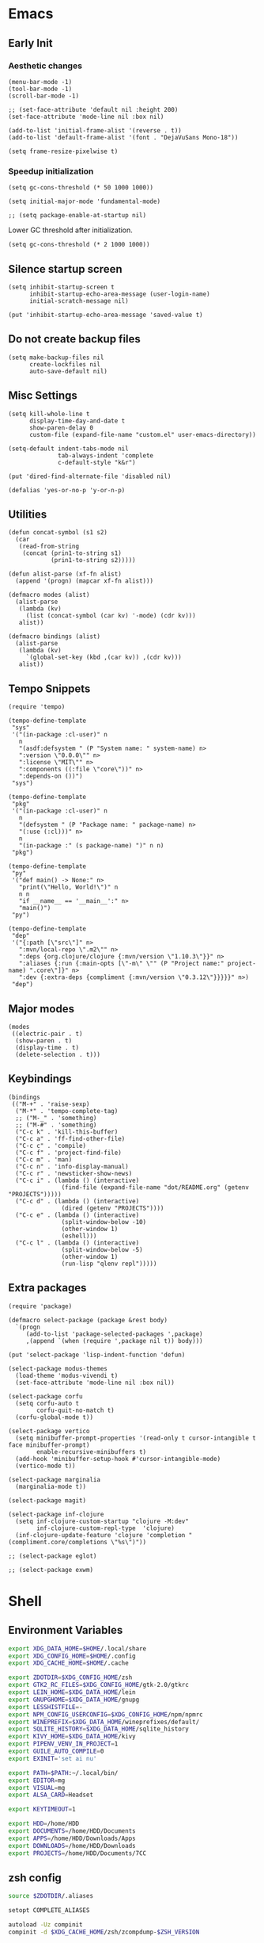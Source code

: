 #+PROPERTY: :mkdirp yes

* Emacs

** Early Init

*** Aesthetic changes

    #+begin_src elisp :tangle ~/.config/emacs/early-init.el
      (menu-bar-mode -1)
      (tool-bar-mode -1)
      (scroll-bar-mode -1)

      ;; (set-face-attribute 'default nil :height 200)
      (set-face-attribute 'mode-line nil :box nil)

      (add-to-list 'initial-frame-alist '(reverse . t))
      (add-to-list 'default-frame-alist '(font . "DejaVuSans Mono-18"))

      (setq frame-resize-pixelwise t)
    #+end_src

*** Speedup initialization

    #+begin_src elisp :tangle ~/.config/emacs/early-init.el
      (setq gc-cons-threshold (* 50 1000 1000))

      (setq initial-major-mode 'fundamental-mode)

      ;; (setq package-enable-at-startup nil)
    #+end_src

    Lower GC threshold after initialization.

    #+begin_src elisp :tangle ~/.config/emacs/init.el
      (setq gc-cons-threshold (* 2 1000 1000))
    #+end_src

** Silence startup screen

   #+begin_src elisp :tangle ~/.config/emacs/init.el
     (setq inhibit-startup-screen t
           inhibit-startup-echo-area-message (user-login-name)
           initial-scratch-message nil)

     (put 'inhibit-startup-echo-area-message 'saved-value t)
   #+end_src

** Do not create backup files

   #+begin_src elisp :tangle ~/.config/emacs/init.el
     (setq make-backup-files nil
           create-lockfiles nil
           auto-save-default nil)
   #+end_src

** Misc Settings

   #+begin_src elisp :tangle ~/.config/emacs/init.el
     (setq kill-whole-line t
           display-time-day-and-date t
           show-paren-delay 0
           custom-file (expand-file-name "custom.el" user-emacs-directory))

     (setq-default indent-tabs-mode nil
                   tab-always-indent 'complete
                   c-default-style "k&r")

     (put 'dired-find-alternate-file 'disabled nil)

     (defalias 'yes-or-no-p 'y-or-n-p)
   #+end_src

** Utilities

   #+begin_src elisp :tangle ~/.config/emacs/init.el
     (defun concat-symbol (s1 s2)
       (car
        (read-from-string
         (concat (prin1-to-string s1)
                 (prin1-to-string s2)))))

     (defun alist-parse (xf-fn alist)
       (append '(progn) (mapcar xf-fn alist)))

     (defmacro modes (alist)
       (alist-parse
        (lambda (kv)
          (list (concat-symbol (car kv) '-mode) (cdr kv)))
        alist))

     (defmacro bindings (alist)
       (alist-parse
        (lambda (kv)
          `(global-set-key (kbd ,(car kv)) ,(cdr kv)))
        alist))
   #+end_src

** Tempo Snippets

   #+begin_src elisp :tangle ~/.config/emacs/init.el
     (require 'tempo)

     (tempo-define-template
      "sys"
      '("(in-package :cl-user)" n
        n
        "(asdf:defsystem " (P "System name: " system-name) n>
        ":version \"0.0.0\"" n>
        ":license \"MIT\"" n>
        ":components ((:file \"core\"))" n>
        ":depends-on ())")
      "sys")

     (tempo-define-template
      "pkg"
      '("(in-package :cl-user)" n
        n
        "(defsystem " (P "Package name: " package-name) n>
        "(:use (:cl)))" n>
        n
        "(in-package :" (s package-name) ")" n n)
      "pkg")

     (tempo-define-template
      "py"
      '("def main() -> None:" n>
        "print(\"Hello, World!\")" n
        n n
        "if __name__ == '__main__':" n>
        "main()")
      "py")

     (tempo-define-template
      "dep"
      '("{:path [\"src\"]" n>
        ":mvn/local-repo \".m2\"" n>
        ":deps {org.clojure/clojure {:mvn/version \"1.10.3\"}}" n>
        ":aliases {:run {:main-opts [\"-m\" \"" (P "Project name:" project-name) ".core\"]}" n>
        ":dev {:extra-deps {compliment {:mvn/version \"0.3.12\"}}}}}" n>)
      "dep")
   #+end_src

** Major modes

   #+begin_src elisp :tangle ~/.config/emacs/init.el
     (modes
      ((electric-pair . t)
       (show-paren . t)
       (display-time . t)
       (delete-selection . t)))
   #+end_src

** Keybindings

   #+begin_src elisp :tangle ~/.config/emacs/init.el
     (bindings
      (("M-+" . 'raise-sexp)
       ("M-*" . 'tempo-complete-tag)
       ;; ("M-_" . 'something)
       ;; ("M-#" . 'something)
       ("C-c k" . 'kill-this-buffer)
       ("C-c a" . 'ff-find-other-file)
       ("C-c c" . 'compile)
       ("C-c f" . 'project-find-file)
       ("C-c m" . 'man)
       ("C-c n" . 'info-display-manual)
       ("C-c r" . 'newsticker-show-news)
       ("C-c i" . (lambda () (interactive)
                    (find-file (expand-file-name "dot/README.org" (getenv "PROJECTS")))))
       ("C-c d" . (lambda () (interactive)
                    (dired (getenv "PROJECTS"))))
       ("C-c e" . (lambda () (interactive)
                    (split-window-below -10)
                    (other-window 1)
                    (eshell)))
       ("C-c l" . (lambda () (interactive)
                    (split-window-below -5)
                    (other-window 1)
                    (run-lisp "qlenv repl")))))
   #+end_src

** Extra packages

   #+begin_src elisp :tangle ~/.config/emacs/init.el
     (require 'package)

     (defmacro select-package (package &rest body)
       `(progn
          (add-to-list 'package-selected-packages ',package)
          ,(append `(when (require ',package nil t)) body)))

     (put 'select-package 'lisp-indent-function 'defun)

     (select-package modus-themes
       (load-theme 'modus-vivendi t)
       (set-face-attribute 'mode-line nil :box nil))

     (select-package corfu
       (setq corfu-auto t
             corfu-quit-no-match t)
       (corfu-global-mode t))

     (select-package vertico
       (setq minibuffer-prompt-properties '(read-only t cursor-intangible t face minibuffer-prompt)
             enable-recursive-minibuffers t)
       (add-hook 'minibuffer-setup-hook #'cursor-intangible-mode)
       (vertico-mode t))

     (select-package marginalia
       (marginalia-mode t))

     (select-package magit)

     (select-package inf-clojure
       (setq inf-clojure-custom-startup "clojure -M:dev"
             inf-clojure-custom-repl-type  'clojure)
       (inf-clojure-update-feature 'clojure 'completion "(compliment.core/completions \"%s\")"))

     ;; (select-package eglot)

     ;; (select-package exwm)
   #+end_src

* Shell

** Environment Variables

   #+begin_src sh :tangle ~/.zshenv
     export XDG_DATA_HOME=$HOME/.local/share
     export XDG_CONFIG_HOME=$HOME/.config
     export XDG_CACHE_HOME=$HOME/.cache

     export ZDOTDIR=$XDG_CONFIG_HOME/zsh
     export GTK2_RC_FILES=$XDG_CONFIG_HOME/gtk-2.0/gtkrc
     export LEIN_HOME=$XDG_DATA_HOME/lein
     export GNUPGHOME=$XDG_DATA_HOME/gnupg
     export LESSHISTFILE=-
     export NPM_CONFIG_USERCONFIG=$XDG_CONFIG_HOME/npm/npmrc
     export WINEPREFIX=$XDG_DATA_HOME/wineprefixes/default/
     export SQLITE_HISTORY=$XDG_DATA_HOME/sqlite_history
     export KIVY_HOME=$XDG_DATA_HOME/kivy
     export PIPENV_VENV_IN_PROJECT=1
     export GUILE_AUTO_COMPILE=0
     export EXINIT='set ai nu'

     export PATH=$PATH:~/.local/bin/
     export EDITOR=mg
     export VISUAL=mg
     export ALSA_CARD=Headset

     export KEYTIMEOUT=1

     export HDD=/home/HDD
     export DOCUMENTS=/home/HDD/Documents
     export APPS=/home/HDD/Downloads/Apps
     export DOWNLOADS=/home/HDD/Downloads
     export PROJECTS=/home/HDD/Documents/7CC
   #+end_src

** zsh config

   #+begin_src sh :tangle ~/.config/zsh/.zshrc
     source $ZDOTDIR/.aliases

     setopt COMPLETE_ALIASES

     autoload -Uz compinit
     compinit -d $XDG_CACHE_HOME/zsh/zcompdump-$ZSH_VERSION

     source /usr/share/zsh/plugins/zsh-syntax-highlighting/zsh-syntax-highlighting.zsh

     TYPEWRITTEN_CURSOR=block
     TYPEWRITTEN_SYMBOL="->"
     fpath+=$XDG_CONFIG_HOME/zsh/typewritten

     autoload -U promptinit
     promptinit
     prompt typewritten
   #+end_src

** Aliases

   #+begin_src sh :tangle ~/.config/zsh/.aliases
     alias ls='ls --file-type --group-directories-first'
     alias grep='grep --color=auto'
     alias cp='cp -i'
     alias mv='mv -i'

     ext ()
     {
         if [ -f $1 ] ; then
             case $1 in
                 ,*.tar.bz2)   tar xjf $1   ;;
                 ,*.tar.gz)    tar xzf $1   ;;
                 ,*.bz2)       bunzip2 $1   ;;
                 ,*.rar)       unrar x $1   ;;
                 ,*.gz)        gunzip $1    ;;
                 ,*.tar)       tar xf $1    ;;
                 ,*.tbz2)      tar xjf $1   ;;
                 ,*.tgz)       tar xzf $1   ;;
                 ,*.zip)       unzip $1     ;;
                 ,*.Z)         uncompress $1;;
                 ,*.7z)        7z x $1      ;;
                 ,*.deb)       ar x $1      ;;
                 ,*.tar.xz)    tar xf $1    ;;
                 ,*.tar.zst)   unzstd $1    ;;
                 ,*)           echo "'$1' cannot be extracted via ex()" ;;
             esac
         else
             echo "'$1' is not a valid file"
         fi
     }

     count() {
         COUNT=0
         echo 0
         while true; do
             sleep 1
             let COUNT=COUNT+1
             echo "\e[1A\e[K$COUNT"
         done
     }
   #+end_src

** Scripts

*** qlenv

    Create an isolated quicklisp environment.

    #+begin_src sh :tangle ~/.local/bin/qlenv :shebang "#!/bin/sh"
      FOLDER=".qlenv/"
      QLURL="https://beta.quicklisp.org/quicklisp.lisp"
      QLFILE="$FOLDER""quicklisp.lisp"
      QLFOLDER="$FOLDER""quicklisp/"
      SETUPFILE="$QLFOLDER""setup.lisp"
      THISFOLDER=$(pwd)"/"

      case $1 in
          init)
              mkdir .qlenv
              curl $QLURL -so $QLFILE
              sbcl --script <(echo "(load \"$QLFILE\") (quicklisp-quickstart:install :path \"$QLFOLDER\")")
              ;;
          repl)
              sbcl --load $SETUPFILE --eval "(push \"$THISFOLDER\" asdf:*central-registry*)"
              ;;
      esac
    #+end_src

** XDG Base Directory

*** npm

    #+begin_src conf :tangle ~/.config/npm/npmrc
      prefix=${XDG_DATA_HOME}/npm
      cache=${XDG_CACHE_HOME}/npm
      tmp=${XDG_RUNTIME_DIR}/npm
      init-module=${XDG_CONFIG_HOME}/npm/config/npm-init.js
    #+end_src

** Alacritty

   #+begin_src yml :tangle ~/.config/alacritty/alacritty.yml
     font:
       normal:
         family: Terminus
         style: Regular

       bold:
         family: Terminus
         style: Bold

       italic:
         family: Terminus
         style: Italic

       bold_italic:
         family: Terminus
         style: Bold Italic

       size: 23

     # XTerm's default colors
     colors:
       # Default colors
       primary:
         background: '0x000000'
         foreground: '0xffffff'
       # Normal colors
       normal:
         black:   '0x000000'
         red:     '0xcd0000'
         green:   '0x00cd00'
         yellow:  '0xcdcd00'
         blue:    '0x0000ee'
         magenta: '0xcd00cd'
         cyan:    '0x00cdcd'
         white:   '0xe5e5e5'

       # Bright colors
       bright:
         black:   '0x7f7f7f'
         red:     '0xff0000'
         green:   '0x00ff00'
         yellow:  '0xffff00'
         blue:    '0x5c5cff'
         magenta: '0xff00ff'
         cyan:    '0x00ffff'
         white:   '0xffffff'
   #+end_src

** Vim

   #+begin_src vim :tangle ~/.vimrc
     set nocompatible

     let g:netrw_dirhistmax = 0
     set viminfofile=NONE
     set clipboard=exclude:.*

     filetype plugin indent on

     syntax on
     set bg=dark
     let &t_8f="\<Esc>[38;2;%lu;%lu;%lum"
     let &t_8b="\<Esc>[48;2;%lu;%lu;%lum"
     set termguicolors

     set expandtab
     set timeout
     set ttimeoutlen=0
     set noswapfile nowritebackup nobackup
     set autoindent
     set incsearch ignorecase smartcase
   #+end_src

* Window Manager

** bspwm config

   #+begin_src sh :tangle ~/.config/bspwm/bspwmrc :shebang "#!/bin/sh"
     pgrep -x sxhkd > /dev/null || sxhkd &

     xsetroot -cursor_name left_ptr &
     xset s off &
     xset -dpms &
     setxkbmap -option ctrl:nocaps &
     nitrogen --restore &

     bspc monitor -d I II III IV V VI VII VIII IX X

     bspc config border_width         5
     bspc config window_gap          10
     # bspc config top_padding         30

     bspc config split_ratio          0.50
     bspc config borderless_monocle   true
     bspc config gapless_monocle      true

     bspc config pointer_modifier mod4
     bspc config pointer_action1 move
     bspc config pointer_action2 resize_side
     bspc config pointer_action3 resize_corner

     bspc config normal_border_color  \#484848
     bspc config focused_border_color \#FFFFFF
     bspc config urgent_border_color \#B58900
     bspc config presel_border_color \#000000

     bspc rule -a Emacs state=tiled
   #+end_src

** sxhkd

   #+begin_src sh :tangle ~/.config/sxhkd/sxhkdrc
     super + Return
             alacritty

     super + d
             dmenu_run -h 30 -fn 'DejaVu Sans Mono'

     super + b
             qutebrowser

     super + e
             pcmanfm

     super + control + e
             emacs

     super + x
             scrot /home/HDD/Pictures/Screenshots/%m%d-%H%M%S.png

     # make sxhkd reload its configuration files:
     super + Escape
             pkill -USR1 -x sxhkd

     super + v
             amixer set Headphone 5%+

     super + shift + v
             amixer set Headphone 5%-

     super + control + v
             amixer set Headphone toggle

     Print
             import png:- | xclip -selection clipboard -t image/png

     alt + Print
             import png:- | xclip -selection clipboard -t image/png

     # quit/restart bspwm
     super + alt + r
             bspc wm -r

     # close and kill
     super + q
             bspc node -c

     # alternate between the tiled and monocle layout
     super + shift + m
             bspc desktop -l next

     # send the newest marked node to the newest preselected node
     super + y
             bspc node newest.marked.local -n newest.!automatic.local

     # swap the current node and the biggest window
     super + m
             bspc node -s biggest.window

     # set the window state
     super + {t,shift + t,s,f}
             bspc node -t {tiled,pseudo_tiled,floating,fullscreen}

     # set the node flags
     super + ctrl + {m,x,y,z}
             bspc node -g {marked,locked,sticky,private}

     # focus the node in the given direction
     super + {_,shift + }{h,j,k,l}
             bspc node -{f,s} {west,south,north,east}

     # focus the node for the given path jump
     super + {p,b,comma,period}
             bspc node -f @{parent,brother,first,second}

     # focus the next/previous window in the current desktop
     super + {_,shift + }c
             bspc node -f {next,prev}.local.!hidden.window

     # focus the next/previous desktop in the current monitor
     super + bracket{left,right}
             bspc desktop -f {prev,next}.local

     # focus the last node/desktop
     super + {grave,Tab}
             bspc {node,desktop} -f last

     # focus the older or newer node in the focus history
     super + {o,i}
             bspc wm -h off; \
             bspc node {older,newer} -f; \
             bspc wm -h on

     # focus or send to the given desktop
     super + {_,shift + }{1-9,0}
             bspc {desktop -f,node -d} '^{1-9,10}'

     # preselect the direction
     super + ctrl + {h,j,k,l}
             bspc node -p {west,south,north,east}

     # preselect the ratio
     super + ctrl + {1-9}
             bspc node -o 0.{1-9}

     # cancel the preselection for the focused node
     super + ctrl + space
             bspc node -p cancel

     # cancel the preselection for the focused desktop
     super + ctrl + shift + space
             bspc query -N -d | xargs -I id -n 1 bspc node id -p cancel

     # expand a window by moving one of its side outward
     super + alt + {h,j,k,l}
             bspc node -z {left -20 0,bottom 0 20,top 0 -20,right 20 0}

     # contract a window by moving one of its side inward
     super + alt + shift + {h,j,k,l}
             bspc node -z {right -20 0,top 0 20,bottom 0 -20,left 20 0}

     # move a floating window
     super + {Left,Down,Up,Right}
             bspc node -v {-20 0,0 20,0 -20,20 0}
   #+end_src
